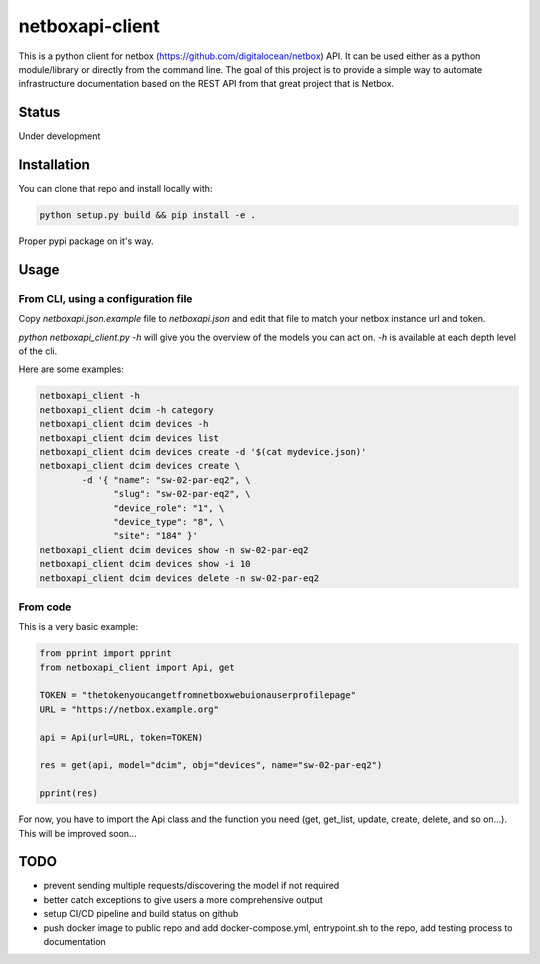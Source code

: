 ================
netboxapi-client
================

This is a python client for netbox (https://github.com/digitalocean/netbox) API. It can be used either as a python module/library or directly from the command line.
The goal of this project is to provide a simple way to automate infrastructure documentation based on the REST API from that great project that is Netbox.

------
Status
------

Under development

------------
Installation
------------

You can clone that repo and install locally with:

.. code-block:: bash

	python setup.py build && pip install -e .

Proper pypi package on it's way.

-----
Usage
-----

From CLI, using a configuration file
====================================

Copy `netboxapi.json.example` file to `netboxapi.json` and edit that file to match your netbox instance url and token.

`python netboxapi_client.py -h` will give you the overview of the models you can act on. `-h` is available at each depth level of the cli.

Here are some examples:

.. code-block:: bash

	netboxapi_client -h
	netboxapi_client dcim -h category
	netboxapi_client dcim devices -h
	netboxapi_client dcim devices list
	netboxapi_client dcim devices create -d '$(cat mydevice.json)'
	netboxapi_client dcim devices create \
		-d '{ "name": "sw-02-par-eq2", \
		      "slug": "sw-02-par-eq2", \
		      "device_role": "1", \
		      "device_type": "8", \
		      "site": "184" }'
	netboxapi_client dcim devices show -n sw-02-par-eq2
	netboxapi_client dcim devices show -i 10
	netboxapi_client dcim devices delete -n sw-02-par-eq2

From code
=========

This is a very basic example:

.. code-block:: python

	from pprint import pprint
	from netboxapi_client import Api, get

	TOKEN = "thetokenyoucangetfromnetboxwebuionauserprofilepage"
	URL = "https://netbox.example.org"

	api = Api(url=URL, token=TOKEN)

	res = get(api, model="dcim", obj="devices", name="sw-02-par-eq2")

	pprint(res)

For now, you have to import the Api class and the function you need (get, get_list, update, create, delete, and so on...). This will be improved soon...

----
TODO
----

- prevent sending multiple requests/discovering the model if not required
- better catch exceptions to give users a more comprehensive output
- setup CI/CD pipeline and build status on github
- push docker image to public repo and add docker-compose.yml, entrypoint.sh to the repo, add testing process to documentation
